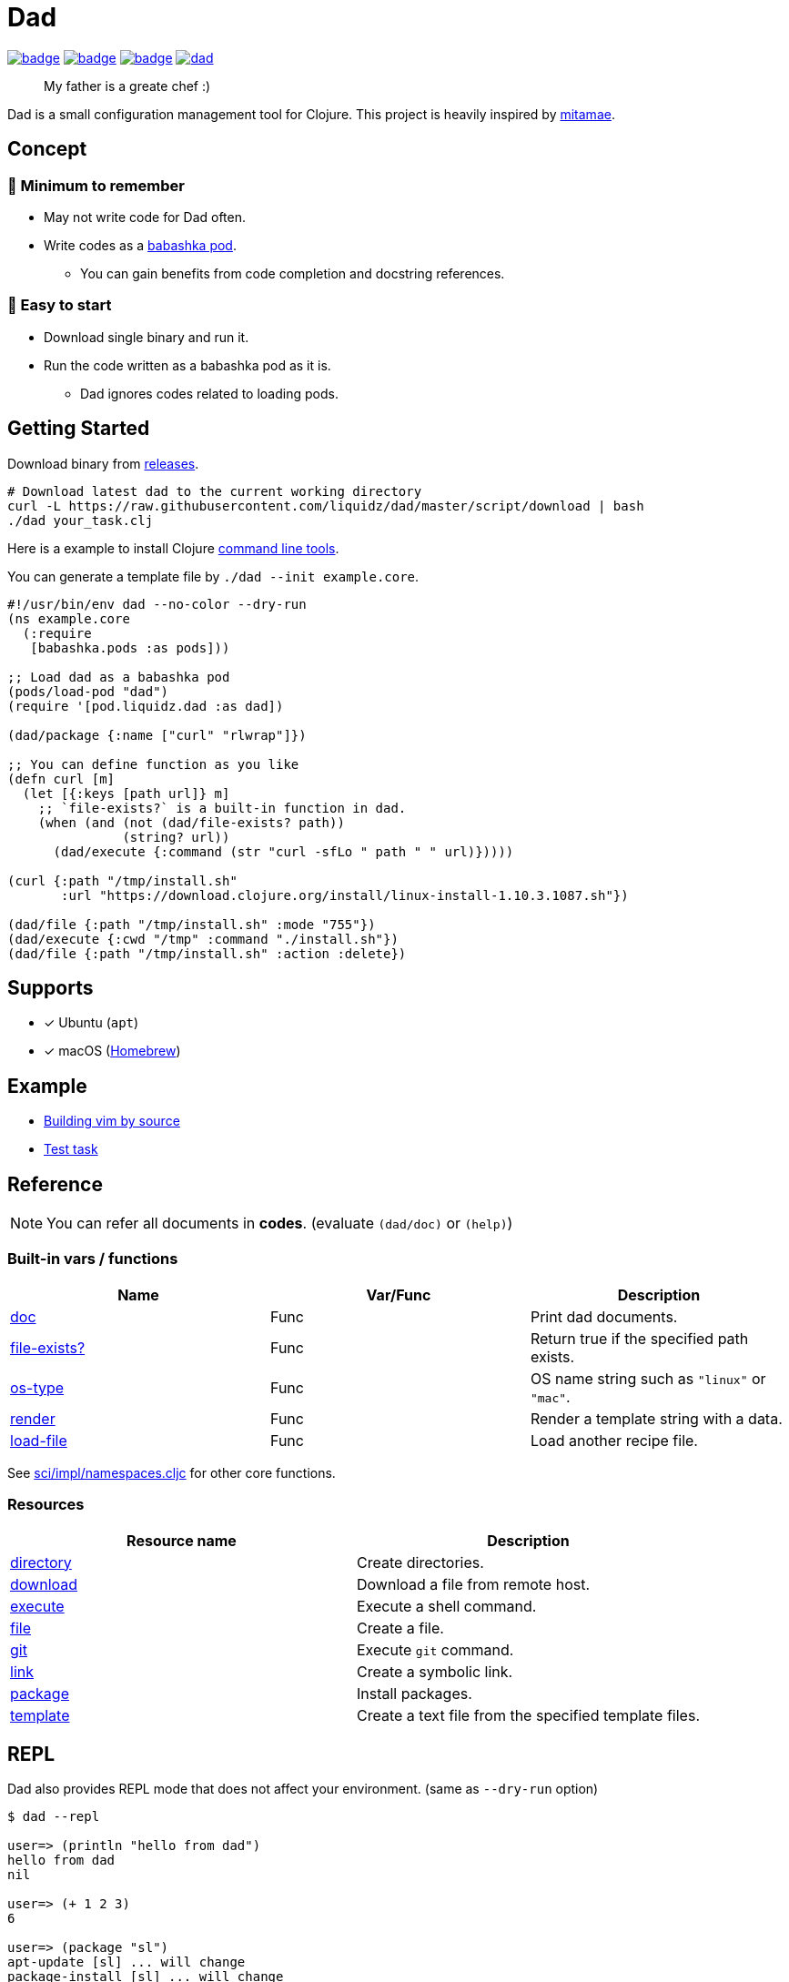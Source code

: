 = Dad

image:https://github.com/liquidz/dad/workflows/test/badge.svg[link="https://github.com/liquidz/dad/actions/workflows/test.yml"]
image:https://github.com/liquidz/dad/actions/workflows/lint.yml/badge.svg[link="https://github.com/liquidz/dad/actions/workflows/lint.yml"]
image:https://github.com/liquidz/dad/actions/workflows/dependency.yml/badge.svg[link="https://github.com/liquidz/dad/actions/workflows/dependency.yml"]
image:https://img.shields.io/github/release/liquidz/dad.svg?logo=Github[link="https://github.com/liquidz/dad/releases"]

> My father is a greate chef :)

Dad is a small configuration management tool for Clojure.
This project is heavily inspired by https://github.com/itamae-kitchen/mitamae[mitamae].

== Concept

=== 🤯 Minimum to remember
* May not write code for Dad often.
//* Minimum to remember -- May not write code for Dad often
* Write codes as a https://github.com/babashka/pods[babashka pod].
** You can gain benefits from code completion and docstring references.
//* Easy to start -- Download single binary and run it.

=== 🍟 Easy to start
* Download single binary and run it.
* Run the code written as a babashka pod as it is.
** Dad ignores codes related to loading pods.


== Getting Started

Download binary from https://github.com/liquidz/dad/releases[releases].
[source,terminal]
----
# Download latest dad to the current working directory
curl -L https://raw.githubusercontent.com/liquidz/dad/master/script/download | bash
./dad your_task.clj
----

Here is a example to install Clojure https://clojure.org/guides/deps_and_cli[command line tools].

You can generate a template file by `./dad --init example.core`.

// cf. example/clojure/cli.clj
[source,clojure]
----
#!/usr/bin/env dad --no-color --dry-run
(ns example.core
  (:require
   [babashka.pods :as pods]))

;; Load dad as a babashka pod
(pods/load-pod "dad")
(require '[pod.liquidz.dad :as dad])

(dad/package {:name ["curl" "rlwrap"]})

;; You can define function as you like
(defn curl [m]
  (let [{:keys [path url]} m]
    ;; `file-exists?` is a built-in function in dad.
    (when (and (not (dad/file-exists? path))
               (string? url))
      (dad/execute {:command (str "curl -sfLo " path " " url)}))))

(curl {:path "/tmp/install.sh"
       :url "https://download.clojure.org/install/linux-install-1.10.3.1087.sh"})

(dad/file {:path "/tmp/install.sh" :mode "755"})
(dad/execute {:cwd "/tmp" :command "./install.sh"})
(dad/file {:path "/tmp/install.sh" :action :delete})
----

== Supports

- [x] Ubuntu (`apt`)
- [x] macOS (link:https://brew.sh[Homebrew])

== Example

- link:./example/vim[Building vim by source]
- link:./test/resources/test_task/tasks.clj[Test task]

== Reference

NOTE: You can refer all documents in *codes*. (evaluate `(dad/doc)` or `(help)`)

=== Built-in vars / functions

|===
| Name | Var/Func | Description

| link:doc/doc.md[doc]
| Func
| Print dad documents.

| link:doc/file-exists.md[file-exists?]
| Func
| Return true if the specified path exists.

| link:doc/os-type.md[os-type]
| Func
| OS name string such as `"linux"` or `"mac"`.

| link:doc/render.md[render]
| Func
| Render a template string with a data.

| link:doc/load-file.md[load-file]
| Func
| Load another recipe file.

|===

See https://github.com/borkdude/sci/blob/master/src/sci/impl/namespaces.cljc[sci/impl/namespaces.cljc] for other core functions.

=== Resources

|===
| Resource name | Description

| link:doc/directory.md[directory] | Create directories.
| link:doc/download.md[download] | Download a file from remote host.
| link:doc/execute.md[execute] | Execute a shell command.
| link:doc/file.md[file] | Create a file.
| link:doc/git.md[git] | Execute `git` command.
| link:doc/link.md[link] | Create a symbolic link.
| link:doc/package.md[package] | Install packages.
| link:doc/template.md[template] | Create a text file from the specified template files.

|===

== REPL

Dad also provides REPL mode that does not affect your environment. (same as `--dry-run` option)

[source,console]
----
$ dad --repl

user=> (println "hello from dad")
hello from dad
nil

user=> (+ 1 2 3)
6

user=> (package "sl")
apt-update [sl] ... will change
package-install [sl] ... will change

user=> (package "sl" {:action :uninstall})
package-uninstall [sl] ... WILL NOT change
----

== License

Copyright © 2019-2022 https://twitter.com/uochan[Masashi Iizuka]

This program and the accompanying materials are made available under the
terms of the Eclipse Public License 2.0 which is available at
http://www.eclipse.org/legal/epl-2.0.

This Source Code may also be made available under the following Secondary
Licenses when the conditions for such availability set forth in the Eclipse
Public License, v. 2.0 are satisfied: GNU General Public License as published by
the Free Software Foundation, either version 2 of the License, or (at your
option) any later version, with the GNU Classpath Exception which is available
at https://www.gnu.org/software/classpath/license.html.
// vim:fdm=marker:fdl=0
